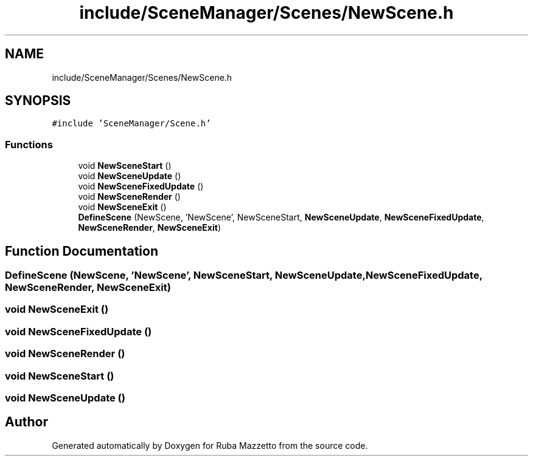 .TH "include/SceneManager/Scenes/NewScene.h" 3 "Sun May 8 2022" "Ruba Mazzetto" \" -*- nroff -*-
.ad l
.nh
.SH NAME
include/SceneManager/Scenes/NewScene.h
.SH SYNOPSIS
.br
.PP
\fC#include 'SceneManager/Scene\&.h'\fP
.br

.SS "Functions"

.in +1c
.ti -1c
.RI "void \fBNewSceneStart\fP ()"
.br
.ti -1c
.RI "void \fBNewSceneUpdate\fP ()"
.br
.ti -1c
.RI "void \fBNewSceneFixedUpdate\fP ()"
.br
.ti -1c
.RI "void \fBNewSceneRender\fP ()"
.br
.ti -1c
.RI "void \fBNewSceneExit\fP ()"
.br
.ti -1c
.RI "\fBDefineScene\fP (NewScene, 'NewScene', NewSceneStart, \fBNewSceneUpdate\fP, \fBNewSceneFixedUpdate\fP, \fBNewSceneRender\fP, \fBNewSceneExit\fP)"
.br
.in -1c
.SH "Function Documentation"
.PP 
.SS "DefineScene (NewScene, 'NewScene', \fBNewSceneStart\fP, \fBNewSceneUpdate\fP, \fBNewSceneFixedUpdate\fP, \fBNewSceneRender\fP, \fBNewSceneExit\fP)"

.SS "void NewSceneExit ()"

.SS "void NewSceneFixedUpdate ()"

.SS "void NewSceneRender ()"

.SS "void NewSceneStart ()"

.SS "void NewSceneUpdate ()"

.SH "Author"
.PP 
Generated automatically by Doxygen for Ruba Mazzetto from the source code\&.

